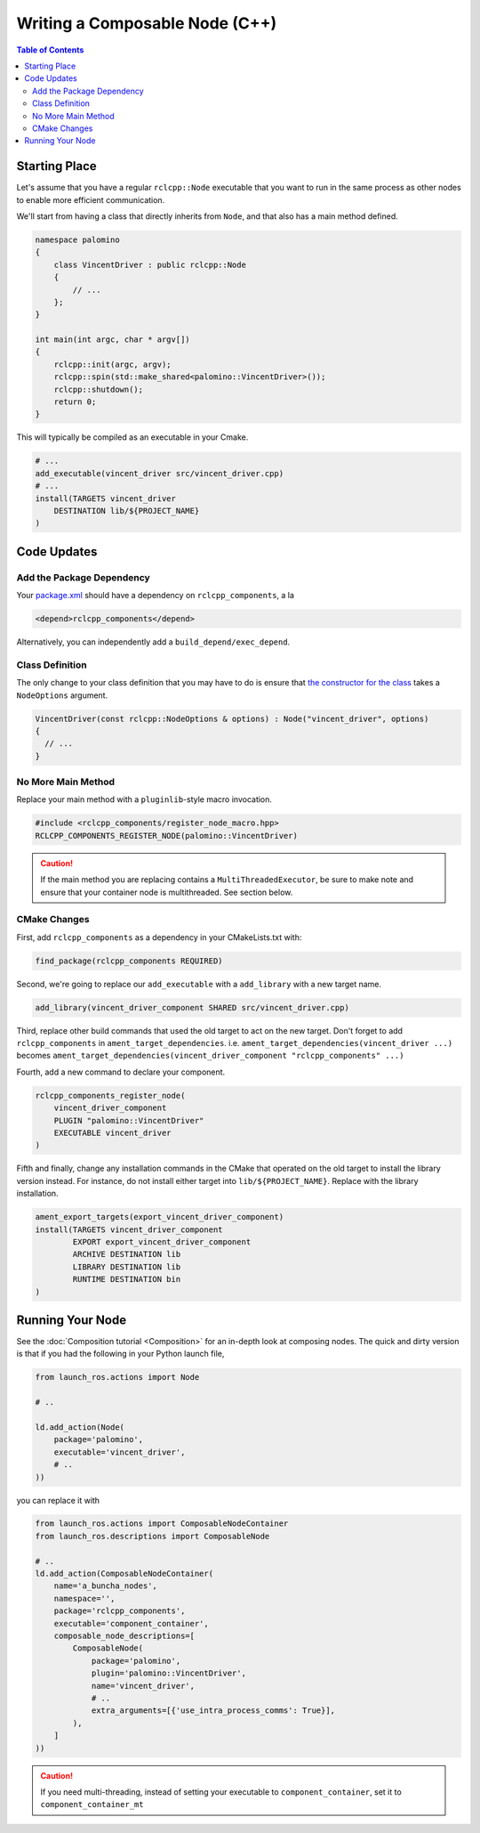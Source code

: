 Writing a Composable Node (C++)
===============================

.. contents:: Table of Contents
   :depth: 2
   :local:

Starting Place
--------------

Let's assume that you have a regular ``rclcpp::Node`` executable that you want to run in the same process as other nodes to enable more efficient communication.

We'll start from having a class that directly inherits from ``Node``, and that also has a main method defined.

.. code-block:: c++

    namespace palomino
    {
        class VincentDriver : public rclcpp::Node
        {
            // ...
        };
    }

    int main(int argc, char * argv[])
    {
        rclcpp::init(argc, argv);
        rclcpp::spin(std::make_shared<palomino::VincentDriver>());
        rclcpp::shutdown();
        return 0;
    }

This will typically be compiled as an executable in your Cmake.

.. code-block:: cmake

    # ...
    add_executable(vincent_driver src/vincent_driver.cpp)
    # ...
    install(TARGETS vincent_driver
        DESTINATION lib/${PROJECT_NAME}
    )

Code Updates
------------

Add the Package Dependency
^^^^^^^^^^^^^^^^^^^^^^^^^^

Your `package.xml <https://github.com/ros2/demos/tree/{REPOS_FILE_BRANCH}/composition/package.xml>`__ should have a dependency on ``rclcpp_components``, a la

.. code-block:: xml

    <depend>rclcpp_components</depend>

Alternatively, you can independently add a ``build_depend/exec_depend``.

Class Definition
^^^^^^^^^^^^^^^^

The only change to your class definition that you may have to do is ensure that `the constructor for the class <https://github.com/ros2/demos/tree/{REPOS_FILE_BRANCH}/composition/src/talker_component.cpp>`__ takes a ``NodeOptions`` argument.

.. code-block:: c++

    VincentDriver(const rclcpp::NodeOptions & options) : Node("vincent_driver", options)
    {
      // ...
    }

No More Main Method
^^^^^^^^^^^^^^^^^^^

Replace your main method with a ``pluginlib``-style macro invocation.

.. code-block:: c++

    #include <rclcpp_components/register_node_macro.hpp>
    RCLCPP_COMPONENTS_REGISTER_NODE(palomino::VincentDriver)

.. caution::
    If the main method you are replacing contains a ``MultiThreadedExecutor``, be sure to make note and ensure that your container node is multithreaded.
    See section below.

CMake Changes
^^^^^^^^^^^^^
First, add ``rclcpp_components`` as a dependency in your CMakeLists.txt with:

.. code-block:: cmake

    find_package(rclcpp_components REQUIRED)

Second, we're going to replace our ``add_executable`` with a ``add_library`` with a new target name.

.. code-block:: cmake

    add_library(vincent_driver_component SHARED src/vincent_driver.cpp)

Third, replace other build commands that used the old target to act on the new target.
Don't forget to add ``rclcpp_components`` in ``ament_target_dependencies``.
i.e. ``ament_target_dependencies(vincent_driver ...)`` becomes ``ament_target_dependencies(vincent_driver_component "rclcpp_components" ...)``

Fourth, add a new command to declare your component.

.. code-block:: cmake

    rclcpp_components_register_node(
        vincent_driver_component
        PLUGIN "palomino::VincentDriver"
        EXECUTABLE vincent_driver
    )

Fifth and finally, change any installation commands in the CMake that operated on the old target to install the library version instead.
For instance, do not install either target into ``lib/${PROJECT_NAME}``.
Replace with the library installation.

.. code-block:: cmake

    ament_export_targets(export_vincent_driver_component)
    install(TARGETS vincent_driver_component
            EXPORT export_vincent_driver_component
            ARCHIVE DESTINATION lib
            LIBRARY DESTINATION lib
            RUNTIME DESTINATION bin
    )


Running Your Node
-----------------

See the :doc:`Composition tutorial <Composition>` for an in-depth look at composing nodes.
The quick and dirty version is that if you had the following in your Python launch file,

.. code-block:: python

    from launch_ros.actions import Node

    # ..

    ld.add_action(Node(
        package='palomino',
        executable='vincent_driver',
        # ..
    ))

you can replace it with

.. code-block:: python

    from launch_ros.actions import ComposableNodeContainer
    from launch_ros.descriptions import ComposableNode

    # ..
    ld.add_action(ComposableNodeContainer(
        name='a_buncha_nodes',
        namespace='',
        package='rclcpp_components',
        executable='component_container',
        composable_node_descriptions=[
            ComposableNode(
                package='palomino',
                plugin='palomino::VincentDriver',
                name='vincent_driver',
                # ..
                extra_arguments=[{'use_intra_process_comms': True}],
            ),
        ]
    ))

.. caution::

    If you need multi-threading, instead of setting your executable to ``component_container``, set it to ``component_container_mt``
